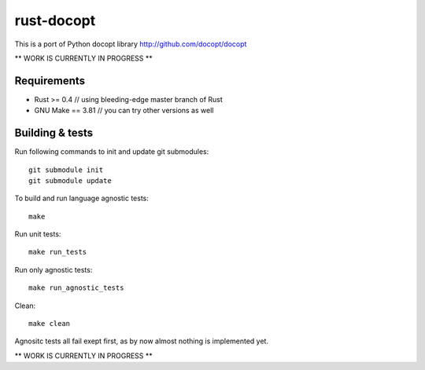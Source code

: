 rust-docopt
===========

This is a port of Python docopt library http://github.com/docopt/docopt

** WORK IS CURRENTLY IN PROGRESS **


Requirements
-------------

- Rust >= 0.4  // using bleeding-edge master branch of Rust
- GNU Make == 3.81  // you can try other versions as well


Building & tests
----------------
Run following commands to init and update git submodules::

   git submodule init
   git submodule update

To build and run language agnostic tests::

    make

Run unit tests::

    make run_tests

Run only agnostic tests::

    make run_agnostic_tests

Clean::

    make clean

Agnositc tests all fail exept first, as by now almost nothing is
implemented yet.
    
** WORK IS CURRENTLY IN PROGRESS **

